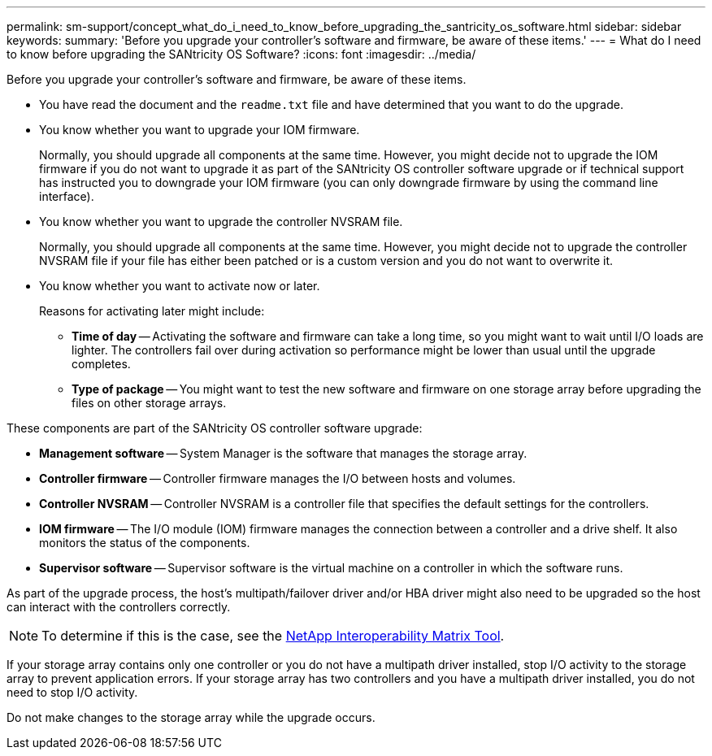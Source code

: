 ---
permalink: sm-support/concept_what_do_i_need_to_know_before_upgrading_the_santricity_os_software.html
sidebar: sidebar
keywords: 
summary: 'Before you upgrade your controller’s software and firmware, be aware of these items.'
---
= What do I need to know before upgrading the SANtricity OS Software?
:icons: font
:imagesdir: ../media/

[.lead]
Before you upgrade your controller's software and firmware, be aware of these items.

* You have read the  document and the `readme.txt` file and have determined that you want to do the upgrade.
* You know whether you want to upgrade your IOM firmware.
+
Normally, you should upgrade all components at the same time. However, you might decide not to upgrade the IOM firmware if you do not want to upgrade it as part of the SANtricity OS controller software upgrade or if technical support has instructed you to downgrade your IOM firmware (you can only downgrade firmware by using the command line interface).

* You know whether you want to upgrade the controller NVSRAM file.
+
Normally, you should upgrade all components at the same time. However, you might decide not to upgrade the controller NVSRAM file if your file has either been patched or is a custom version and you do not want to overwrite it.

* You know whether you want to activate now or later.
+
Reasons for activating later might include:

 ** *Time of day* -- Activating the software and firmware can take a long time, so you might want to wait until I/O loads are lighter. The controllers fail over during activation so performance might be lower than usual until the upgrade completes.
 ** *Type of package* -- You might want to test the new software and firmware on one storage array before upgrading the files on other storage arrays.

These components are part of the SANtricity OS controller software upgrade:

* *Management software* -- System Manager is the software that manages the storage array.
* *Controller firmware* -- Controller firmware manages the I/O between hosts and volumes.
* *Controller NVSRAM* -- Controller NVSRAM is a controller file that specifies the default settings for the controllers.
* *IOM firmware* -- The I/O module (IOM) firmware manages the connection between a controller and a drive shelf. It also monitors the status of the components.
* *Supervisor software* -- Supervisor software is the virtual machine on a controller in which the software runs.

As part of the upgrade process, the host's multipath/failover driver and/or HBA driver might also need to be upgraded so the host can interact with the controllers correctly.

[NOTE]
====
To determine if this is the case, see the http://mysupport.netapp.com/matrix[NetApp Interoperability Matrix Tool].
====

If your storage array contains only one controller or you do not have a multipath driver installed, stop I/O activity to the storage array to prevent application errors. If your storage array has two controllers and you have a multipath driver installed, you do not need to stop I/O activity.

Do not make changes to the storage array while the upgrade occurs.
